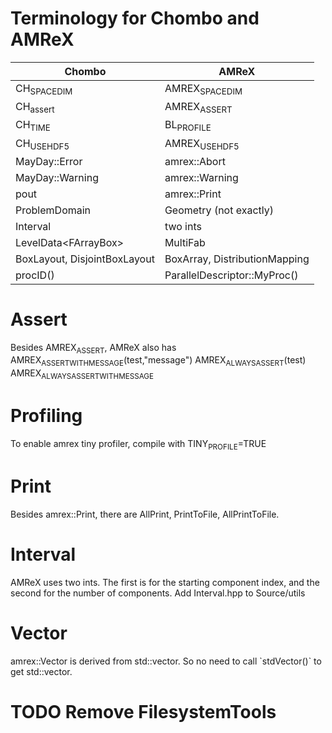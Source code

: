 * Terminology for Chombo and AMReX
| Chombo                       | AMReX                         |
|------------------------------+-------------------------------|
| CH_SPACEDIM                  | AMREX_SPACEDIM                |
| CH_assert                    | AMREX_ASSERT                  |
| CH_TIME                      | BL_PROFILE                    |
| CH_USE_HDF5                  | AMREX_USE_HDF5                |
| MayDay::Error                | amrex::Abort                  |
| MayDay::Warning              | amrex::Warning                |
| pout                         | amrex::Print                  |
| ProblemDomain                | Geometry (not exactly)        |
| Interval                     | two ints                      |
| LevelData<FArrayBox>         | MultiFab                      |
| BoxLayout, DisjointBoxLayout | BoxArray, DistributionMapping |
| procID()                     | ParallelDescriptor::MyProc()  |

* Assert
Besides AMREX_ASSERT, AMReX also has
  AMREX_ASSERT_WITH_MESSAGE(test,"message")
  AMREX_ALWAYS_ASSERT(test)
  AMREX_ALWAYS_ASSERT_WITH_MESSAGE

* Profiling
To enable amrex tiny profiler, compile with TINY_PROFILE=TRUE

* Print
Besides amrex::Print, there are AllPrint, PrintToFile, AllPrintToFile.

* Interval
AMReX uses two ints.  The first is for the starting component index, and the
second for the number of components.  Add Interval.hpp to Source/utils

* Vector
amrex::Vector is derived from std::vector.  So no need to call `stdVector()`
to get std::vector.

* TODO Remove FilesystemTools

